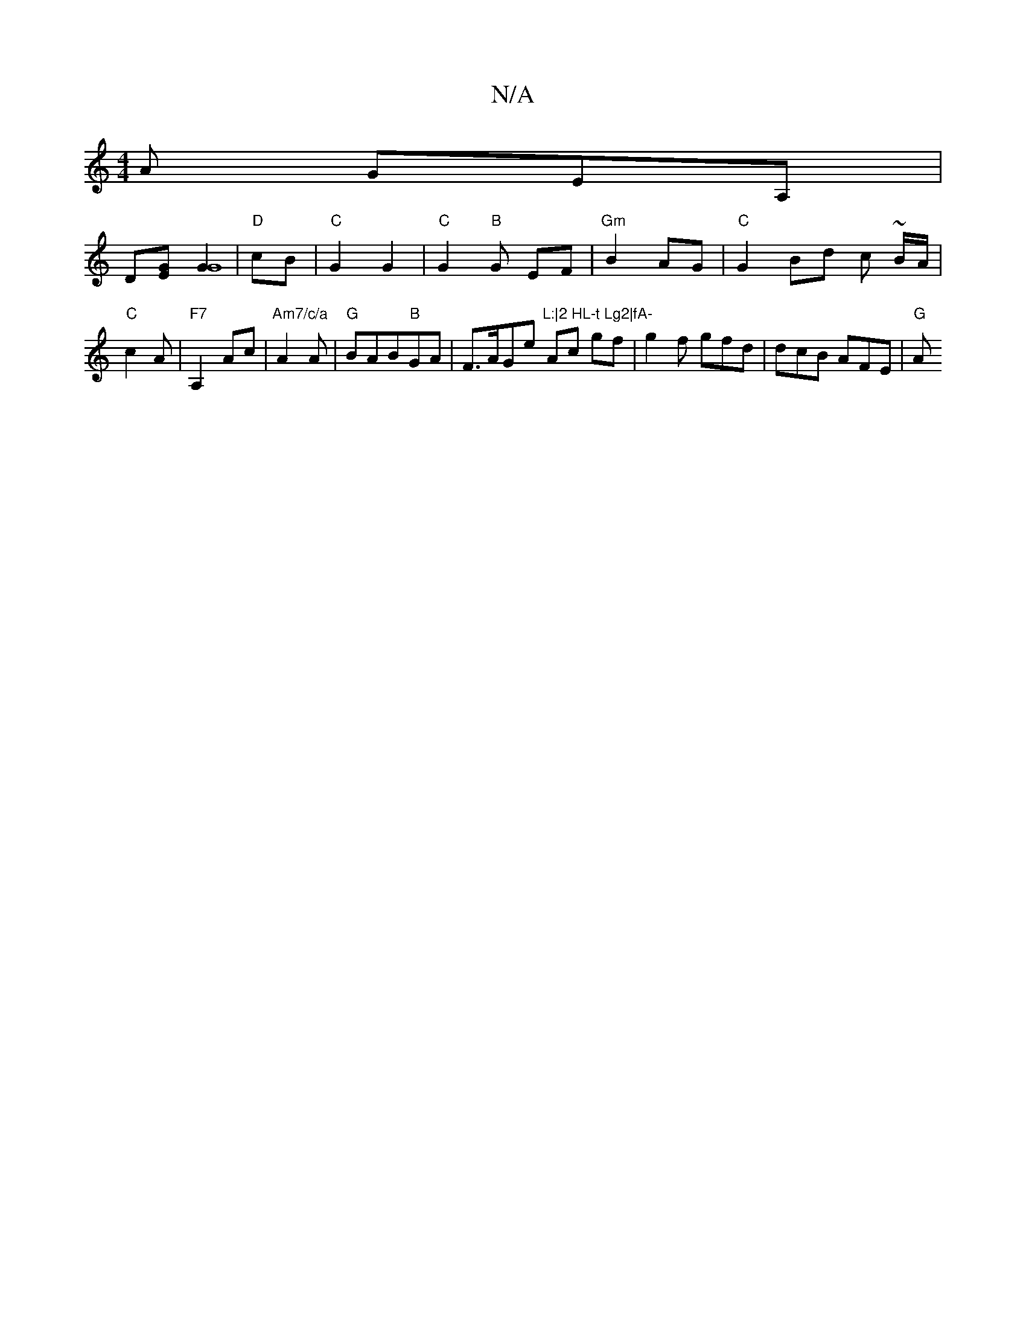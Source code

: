 X:1
T:N/A
M:4/4
R:N/A
K:Cmajor
A GEA, |
D[EG][G2G8] | "D" cB | "C"G2G2 |"C"G2"B"G- EF | "Gm"B2 AG | "C"G2Bd c (3~B/A/ |
"C" c2 A | "F7" A,2 Ac | "Am7/c/a" A2 A | "G"BAB"B"GA|F>AGe "L:|2 HL-t Lg2|fA-"Ac gf |g2 f gfd | dcB AFE | "G"A